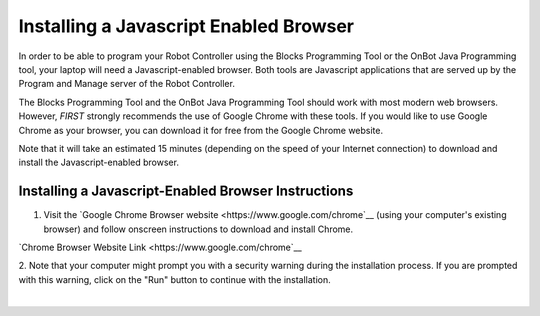 Installing a Javascript Enabled Browser
=======================================

In order to be able to program your Robot Controller using the Blocks
Programming Tool or the OnBot Java Programming tool, your laptop will
need a Javascript-enabled browser. Both tools are Javascript
applications that are served up by the Program and Manage server of the
Robot Controller.

The Blocks Programming Tool and the OnBot Java Programming Tool should
work with most modern web browsers. However, *FIRST* strongly recommends
the use of Google Chrome with these tools. If you would like to use
Google Chrome as your browser, you can download it for free from the
Google Chrome website.

Note that it will take an estimated 15 minutes (depending on the speed
of your Internet connection) to download and install the
Javascript-enabled browser.


Installing a Javascript-Enabled Browser Instructions
----------------------------------------------------

1. Visit the `Google Chrome Browser website <https://www.google.com/chrome`__ (using your computer's existing browser) and follow onscreen instructions to download and install Chrome.

.. image:: images/InstallingBrowserStep1.jpg
   :align: center

.. rst-class:: center

`Chrome Browser Website Link <https://www.google.com/chrome`__

2. Note that your computer might prompt you with a security warning   
during the installation process. If you are prompted with this        
warning, click on the "Run" button to continue with the installation. 

.. image:: images/InstallingBrowserStep2.jpg
   :align: center

|

